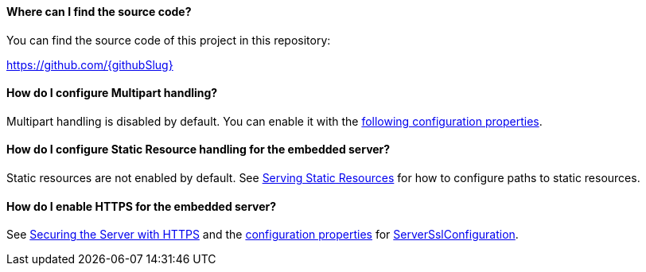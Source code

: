 ==== Where can I find the source code?

You can find the source code of this project in this repository:

https://github.com/{githubSlug}[https://github.com/{githubSlug}]

==== How do I configure Multipart handling?

Multipart handling is disabled by default. You can enable it with the https://docs.micronaut.io/latest/guide/configurationreference.html#io.micronaut.http.server.HttpServerConfiguration$MultipartConfiguration[following configuration properties].

==== How do I configure Static Resource handling for the embedded server?

Static resources are not enabled by default. See https://docs.micronaut.io/latest/guide/index.html#staticResources[Serving Static Resources] for how to configure paths to static resources.

==== How do I enable HTTPS for the embedded server?

See https://docs.micronaut.io/latest/guide/index.html#https[Securing the Server with HTTPS] and the https://docs.micronaut.io/latest/guide/configurationreference.html#io.micronaut.http.ssl.ServerSslConfiguration$DefaultKeyStoreConfiguration[configuration properties] for https://docs.micronaut.io/latest/api/io/micronaut/http/ssl/ServerSslConfiguration.html[ServerSslConfiguration].
